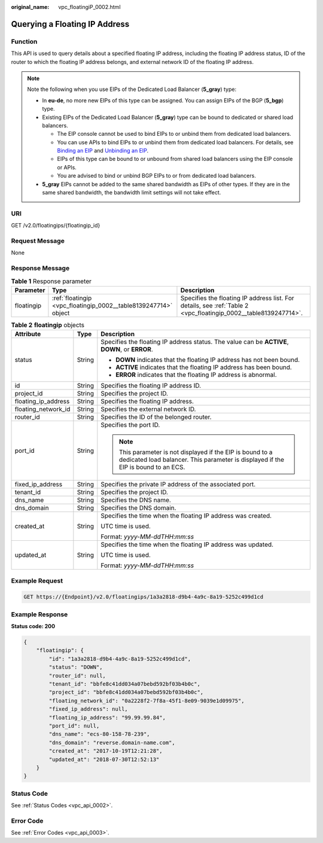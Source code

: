:original_name: vpc_floatingiP_0002.html

.. _vpc_floatingiP_0002:

Querying a Floating IP Address
==============================

Function
--------

This API is used to query details about a specified floating IP address, including the floating IP address status, ID of the router to which the floating IP address belongs, and external network ID of the floating IP address.

.. note::

   Note the following when you use EIPs of the Dedicated Load Balancer (**5_gray**) type:

   -  In **eu-de**, no more new EIPs of this type can be assigned. You can assign EIPs of the BGP (**5_bgp**) type.
   -  Existing EIPs of the Dedicated Load Balancer (**5_gray**) type can be bound to dedicated or shared load balancers.

      -  The EIP console cannot be used to bind EIPs to or unbind them from dedicated load balancers.
      -  You can use APIs to bind EIPs to or unbind them from dedicated load balancers. For details, see `Binding an EIP <https://docs.otc.t-systems.com/elastic-ip/api-ref/api_v3/eips/binding_an_eip.html>`__ and `Unbinding an EIP <https://docs.otc.t-systems.com/elastic-ip/api-ref/api_v3/eips/unbinding_an_eip.html>`__.
      -  EIPs of this type can be bound to or unbound from shared load balancers using the EIP console or APIs.
      -  You are advised to bind or unbind BGP EIPs to or from dedicated load balancers.

   -  **5_gray** EIPs cannot be added to the same shared bandwidth as EIPs of other types. If they are in the same shared bandwidth, the bandwidth limit settings will not take effect.

URI
---

GET /v2.0/floatingips/{floatingip_id}

Request Message
---------------

None

Response Message
----------------

.. table:: **Table 1** Response parameter

   +------------+-----------------------------------------------------------------+-----------------------------------------------------------------------------------------------------------------+
   | Parameter  | Type                                                            | Description                                                                                                     |
   +============+=================================================================+=================================================================================================================+
   | floatingip | :ref:`floatingip <vpc_floatingip_0002__table8139247714>` object | Specifies the floating IP address list. For details, see :ref:`Table 2 <vpc_floatingip_0002__table8139247714>`. |
   +------------+-----------------------------------------------------------------+-----------------------------------------------------------------------------------------------------------------+

.. _vpc_floatingip_0002__table8139247714:

.. table:: **Table 2** **floatingip** objects

   +-----------------------+-----------------------+-------------------------------------------------------------------------------------------------------------------------------------------------+
   | Attribute             | Type                  | Description                                                                                                                                     |
   +=======================+=======================+=================================================================================================================================================+
   | status                | String                | Specifies the floating IP address status. The value can be **ACTIVE**, **DOWN**, or **ERROR**.                                                  |
   |                       |                       |                                                                                                                                                 |
   |                       |                       | -  **DOWN** indicates that the floating IP address has not been bound.                                                                          |
   |                       |                       | -  **ACTIVE** indicates that the floating IP address has been bound.                                                                            |
   |                       |                       | -  **ERROR** indicates that the floating IP address is abnormal.                                                                                |
   +-----------------------+-----------------------+-------------------------------------------------------------------------------------------------------------------------------------------------+
   | id                    | String                | Specifies the floating IP address ID.                                                                                                           |
   +-----------------------+-----------------------+-------------------------------------------------------------------------------------------------------------------------------------------------+
   | project_id            | String                | Specifies the project ID.                                                                                                                       |
   +-----------------------+-----------------------+-------------------------------------------------------------------------------------------------------------------------------------------------+
   | floating_ip_address   | String                | Specifies the floating IP address.                                                                                                              |
   +-----------------------+-----------------------+-------------------------------------------------------------------------------------------------------------------------------------------------+
   | floating_network_id   | String                | Specifies the external network ID.                                                                                                              |
   +-----------------------+-----------------------+-------------------------------------------------------------------------------------------------------------------------------------------------+
   | router_id             | String                | Specifies the ID of the belonged router.                                                                                                        |
   +-----------------------+-----------------------+-------------------------------------------------------------------------------------------------------------------------------------------------+
   | port_id               | String                | Specifies the port ID.                                                                                                                          |
   |                       |                       |                                                                                                                                                 |
   |                       |                       | .. note::                                                                                                                                       |
   |                       |                       |                                                                                                                                                 |
   |                       |                       |    This parameter is not displayed if the EIP is bound to a dedicated load balancer. This parameter is displayed if the EIP is bound to an ECS. |
   +-----------------------+-----------------------+-------------------------------------------------------------------------------------------------------------------------------------------------+
   | fixed_ip_address      | String                | Specifies the private IP address of the associated port.                                                                                        |
   +-----------------------+-----------------------+-------------------------------------------------------------------------------------------------------------------------------------------------+
   | tenant_id             | String                | Specifies the project ID.                                                                                                                       |
   +-----------------------+-----------------------+-------------------------------------------------------------------------------------------------------------------------------------------------+
   | dns_name              | String                | Specifies the DNS name.                                                                                                                         |
   +-----------------------+-----------------------+-------------------------------------------------------------------------------------------------------------------------------------------------+
   | dns_domain            | String                | Specifies the DNS domain.                                                                                                                       |
   +-----------------------+-----------------------+-------------------------------------------------------------------------------------------------------------------------------------------------+
   | created_at            | String                | Specifies the time when the floating IP address was created.                                                                                    |
   |                       |                       |                                                                                                                                                 |
   |                       |                       | UTC time is used.                                                                                                                               |
   |                       |                       |                                                                                                                                                 |
   |                       |                       | Format: *yyyy-MM-ddTHH:mm:ss*                                                                                                                   |
   +-----------------------+-----------------------+-------------------------------------------------------------------------------------------------------------------------------------------------+
   | updated_at            | String                | Specifies the time when the floating IP address was updated.                                                                                    |
   |                       |                       |                                                                                                                                                 |
   |                       |                       | UTC time is used.                                                                                                                               |
   |                       |                       |                                                                                                                                                 |
   |                       |                       | Format: *yyyy-MM-ddTHH:mm:ss*                                                                                                                   |
   +-----------------------+-----------------------+-------------------------------------------------------------------------------------------------------------------------------------------------+

Example Request
---------------

.. code-block:: text

   GET https://{Endpoint}/v2.0/floatingips/1a3a2818-d9b4-4a9c-8a19-5252c499d1cd

Example Response
----------------

**Status code: 200**

.. code-block::

   {
       "floatingip": {
           "id": "1a3a2818-d9b4-4a9c-8a19-5252c499d1cd",
           "status": "DOWN",
           "router_id": null,
           "tenant_id": "bbfe8c41dd034a07bebd592bf03b4b0c",
           "project_id": "bbfe8c41dd034a07bebd592bf03b4b0c",
           "floating_network_id": "0a2228f2-7f8a-45f1-8e09-9039e1d09975",
           "fixed_ip_address": null,
           "floating_ip_address": "99.99.99.84",
           "port_id": null,
           "dns_name": "ecs-80-158-78-239",
           "dns_domain": "reverse.domain-name.com",
           "created_at": "2017-10-19T12:21:28",
           "updated_at": "2018-07-30T12:52:13"
       }
   }

Status Code
-----------

See :ref:`Status Codes <vpc_api_0002>`.

Error Code
----------

See :ref:`Error Codes <vpc_api_0003>`.
